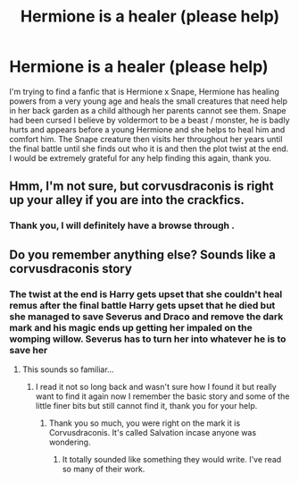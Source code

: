 #+TITLE: Hermione is a healer (please help)

* Hermione is a healer (please help)
:PROPERTIES:
:Author: Welshwife1212
:Score: 2
:DateUnix: 1559727769.0
:DateShort: 2019-Jun-05
:FlairText: What's That Fic?
:END:
I'm trying to find a fanfic that is Hermione x Snape, Hermione has healing powers from a very young age and heals the small creatures that need help in her back garden as a child although her parents cannot see them. Snape had been cursed I believe by voldermort to be a beast / monster, he is badly hurts and appears before a young Hermione and she helps to heal him and comfort him. The Snape creature then visits her throughout her years until the final battle until she finds out who it is and then the plot twist at the end. I would be extremely grateful for any help finding this again, thank you.


** Hmm, I'm not sure, but corvusdraconis is right up your alley if you are into the crackfics.
:PROPERTIES:
:Author: taargus5000
:Score: 2
:DateUnix: 1559763578.0
:DateShort: 2019-Jun-06
:END:

*** Thank you, I will definitely have a browse through .
:PROPERTIES:
:Author: Welshwife1212
:Score: 1
:DateUnix: 1559768067.0
:DateShort: 2019-Jun-06
:END:


** Do you remember anything else? Sounds like a corvusdraconis story
:PROPERTIES:
:Author: taargus5000
:Score: 1
:DateUnix: 1559755420.0
:DateShort: 2019-Jun-05
:END:

*** The twist at the end is Harry gets upset that she couldn't heal remus after the final battle Harry gets upset that he died but she managed to save Severus and Draco and remove the dark mark and his magic ends up getting her impaled on the womping willow. Severus has to turn her into whatever he is to save her
:PROPERTIES:
:Author: Welshwife1212
:Score: 1
:DateUnix: 1559755641.0
:DateShort: 2019-Jun-05
:END:

**** This sounds so familiar...
:PROPERTIES:
:Author: taargus5000
:Score: 1
:DateUnix: 1559763636.0
:DateShort: 2019-Jun-06
:END:

***** I read it not so long back and wasn't sure how I found it but really want to find it again now I remember the basic story and some of the little finer bits but still cannot find it, thank you for your help.
:PROPERTIES:
:Author: Welshwife1212
:Score: 1
:DateUnix: 1559768185.0
:DateShort: 2019-Jun-06
:END:

****** Thank you so much, you were right on the mark it is Corvusdraconis. It's called Salvation incase anyone was wondering.
:PROPERTIES:
:Author: Welshwife1212
:Score: 3
:DateUnix: 1559770322.0
:DateShort: 2019-Jun-06
:END:

******* It totally sounded like something they would write. I've read so many of their work.
:PROPERTIES:
:Author: taargus5000
:Score: 1
:DateUnix: 1559774573.0
:DateShort: 2019-Jun-06
:END:
